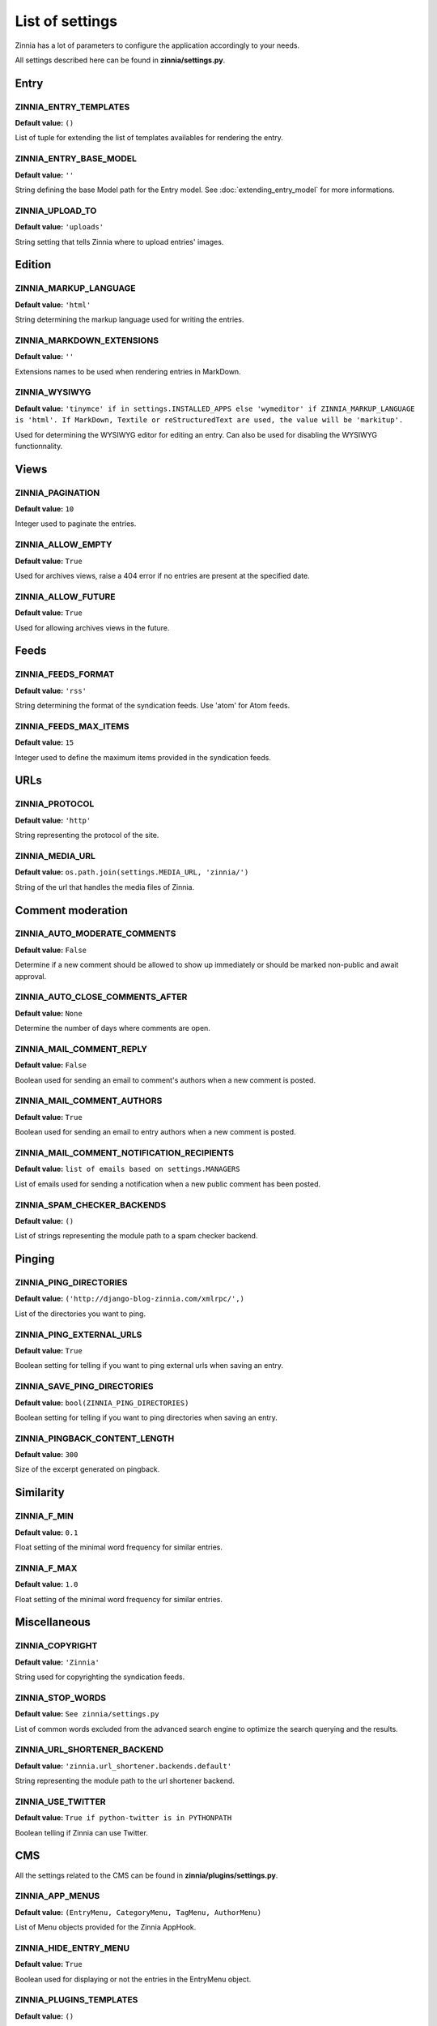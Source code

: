 List of settings
================

Zinnia has a lot of parameters to configure the application accordingly to
your needs.

All settings described here can be found in **zinnia/settings.py**.

-----
Entry
-----

ZINNIA_ENTRY_TEMPLATES
----------------------
**Default value:** ``()``

List of tuple for extending the list of templates availables for
rendering the entry.

ZINNIA_ENTRY_BASE_MODEL
-----------------------
**Default value:** ``''``

String defining the base Model path for the Entry model. See
:doc:`extending_entry_model` for more informations.

ZINNIA_UPLOAD_TO
----------------
**Default value:** ``'uploads'``

String setting that tells Zinnia where to upload entries' images.

-------
Edition
-------

ZINNIA_MARKUP_LANGUAGE
----------------------
**Default value:** ``'html'``

String determining the markup language used for writing the entries.

ZINNIA_MARKDOWN_EXTENSIONS
--------------------------
**Default value:** ``''``

Extensions names to be used when rendering entries in MarkDown.

ZINNIA_WYSIWYG
--------------
**Default value:** ``'tinymce' if in settings.INSTALLED_APPS else
'wymeditor' if ZINNIA_MARKUP_LANGUAGE is 'html'. If MarkDown,
Textile or reStructuredText are used, the value will be 'markitup'.``

Used for determining the WYSIWYG editor for editing an entry.
Can also be used for disabling the WYSIWYG functionnality.

-----
Views
-----

ZINNIA_PAGINATION
-----------------

**Default value:** ``10``

Integer used to paginate the entries.

ZINNIA_ALLOW_EMPTY
------------------
**Default value:** ``True``

Used for archives views, raise a 404 error if no entries are present at
the specified date.

ZINNIA_ALLOW_FUTURE
-------------------
**Default value:** ``True``

Used for allowing archives views in the future.

-----
Feeds
-----

ZINNIA_FEEDS_FORMAT
-------------------
**Default value:** ``'rss'``

String determining the format of the syndication feeds.
Use 'atom' for Atom feeds.

ZINNIA_FEEDS_MAX_ITEMS
----------------------
**Default value:** ``15``

Integer used to define the maximum items provided in the syndication feeds.

----
URLs
----

ZINNIA_PROTOCOL
---------------
**Default value:** ``'http'``

String representing the protocol of the site.

ZINNIA_MEDIA_URL
----------------
**Default value:** ``os.path.join(settings.MEDIA_URL, 'zinnia/')``

String of the url that handles the media files of Zinnia.

------------------
Comment moderation
------------------

ZINNIA_AUTO_MODERATE_COMMENTS
-----------------------------
**Default value:** ``False``

Determine if a new comment should be allowed to show up
immediately or should be marked non-public and await approval.

ZINNIA_AUTO_CLOSE_COMMENTS_AFTER
--------------------------------
**Default value:** ``None``

Determine the number of days where comments are open.

ZINNIA_MAIL_COMMENT_REPLY
-------------------------
**Default value:** ``False``

Boolean used for sending an email to comment's authors
when a new comment is posted.

ZINNIA_MAIL_COMMENT_AUTHORS
---------------------------
**Default value:** ``True``

Boolean used for sending an email to entry authors
when a new comment is posted.

ZINNIA_MAIL_COMMENT_NOTIFICATION_RECIPIENTS
-------------------------------------------
**Default value:** ``list of emails based on settings.MANAGERS``

List of emails used for sending a notification when a
new public comment has been posted.

ZINNIA_SPAM_CHECKER_BACKENDS
----------------------------
**Default value:** ``()``

List of strings representing the module path to a spam checker backend.

-------
Pinging
-------

ZINNIA_PING_DIRECTORIES
-----------------------
**Default value:** ``('http://django-blog-zinnia.com/xmlrpc/',)``

List of the directories you want to ping.

ZINNIA_PING_EXTERNAL_URLS
-------------------------
**Default value:** ``True``

Boolean setting for telling if you want to ping external urls when saving
an entry.

ZINNIA_SAVE_PING_DIRECTORIES
----------------------------
**Default value:** ``bool(ZINNIA_PING_DIRECTORIES)``

Boolean setting for telling if you want to ping directories when saving
an entry.

ZINNIA_PINGBACK_CONTENT_LENGTH
------------------------------
**Default value:** ``300``

Size of the excerpt generated on pingback.

----------
Similarity
----------

ZINNIA_F_MIN
------------
**Default value:** ``0.1``

Float setting of the minimal word frequency for similar entries.

ZINNIA_F_MAX
------------
**Default value:** ``1.0``

Float setting of the minimal word frequency for similar entries.

-------------
Miscellaneous
-------------

ZINNIA_COPYRIGHT
----------------
**Default value:** ``'Zinnia'``

String used for copyrighting the syndication feeds.

ZINNIA_STOP_WORDS
-----------------
**Default value:** ``See zinnia/settings.py``

List of common words excluded from the advanced search engine
to optimize the search querying and the results.

ZINNIA_URL_SHORTENER_BACKEND
----------------------------
**Default value:** ``'zinnia.url_shortener.backends.default'``

String representing the module path to the url shortener backend.

ZINNIA_USE_TWITTER
------------------
**Default value:** ``True if python-twitter is in PYTHONPATH``

Boolean telling if Zinnia can use Twitter.

---
CMS
---

All the settings related to the CMS can be found in **zinnia/plugins/settings.py**.

ZINNIA_APP_MENUS
----------------
**Default value:** ``(EntryMenu, CategoryMenu, TagMenu, AuthorMenu)``

List of Menu objects provided for the Zinnia AppHook.

ZINNIA_HIDE_ENTRY_MENU
----------------------
**Default value:** ``True``

Boolean used for displaying or not the entries in the EntryMenu object.

ZINNIA_PLUGINS_TEMPLATES
------------------------
**Default value:** ``()``

List of tuple for extending the CMS's plugins rendering templates.
